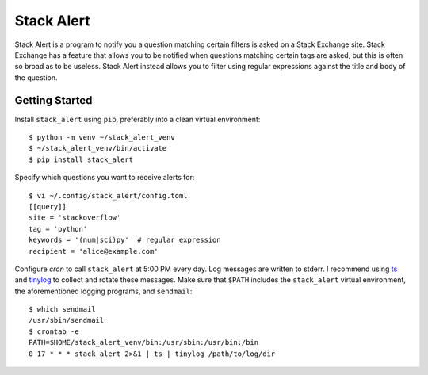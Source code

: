 ***********
Stack Alert
***********

Stack Alert is a program to notify you a question matching certain filters is 
asked on a Stack Exchange site.  Stack Exchange has a feature that allows you 
to be notified when questions matching certain tags are asked, but this is 
often so broad as to be useless.  Stack Alert instead allows you to filter 
using regular expressions against the title and body of the question.

.. image:: https://img.shields.io/pypi/v/stack_alert.svg
   :target: https://pypi.python.org/pypi/stack_alert

.. image:: https://img.shields.io/pypi/pyversions/stack_alert.svg
   :target: https://pypi.python.org/pypi/stack_alert

.. image:: https://img.shields.io/readthedocs/stack_alert.svg
   :target: https://stack_alert.readthedocs.io/en/latest/?badge=latest

.. image:: https://img.shields.io/github/workflow/status/kalekundert/stack_alert/Test%20and%20release/master
   :target: https://github.com/kalekundert/stack_alert/actions

.. image:: https://img.shields.io/coveralls/kalekundert/stack_alert.svg
   :target: https://coveralls.io/github/kalekundert/stack_alert?branch=master

Getting Started
===============
Install ``stack_alert`` using ``pip``, preferably into a clean virtual environment::

    $ python -m venv ~/stack_alert_venv
    $ ~/stack_alert_venv/bin/activate
    $ pip install stack_alert

Specify which questions you want to receive alerts for::

  $ vi ~/.config/stack_alert/config.toml
  [[query]]
  site = 'stackoverflow'
  tag = 'python'
  keywords = '(num|sci)py'  # regular expression
  recipient = 'alice@example.com'
  
Configure `cron` to call ``stack_alert`` at 5:00 PM every day.  Log messages are written to stderr.  I recommend using `ts <http://joeyh.name/code/moreutils/>`__ and `tinylog <http://b0llix.net/perp/site.cgi?page=tinylog.8>`__ to collect and rotate these messages.  Make sure that ``$PATH`` includes the ``stack_alert`` virtual environment, the aforementioned logging programs, and ``sendmail``::

  $ which sendmail
  /usr/sbin/sendmail
  $ crontab -e
  PATH=$HOME/stack_alert_venv/bin:/usr/sbin:/usr/bin:/bin
  0 17 * * * stack_alert 2>&1 | ts | tinylog /path/to/log/dir
